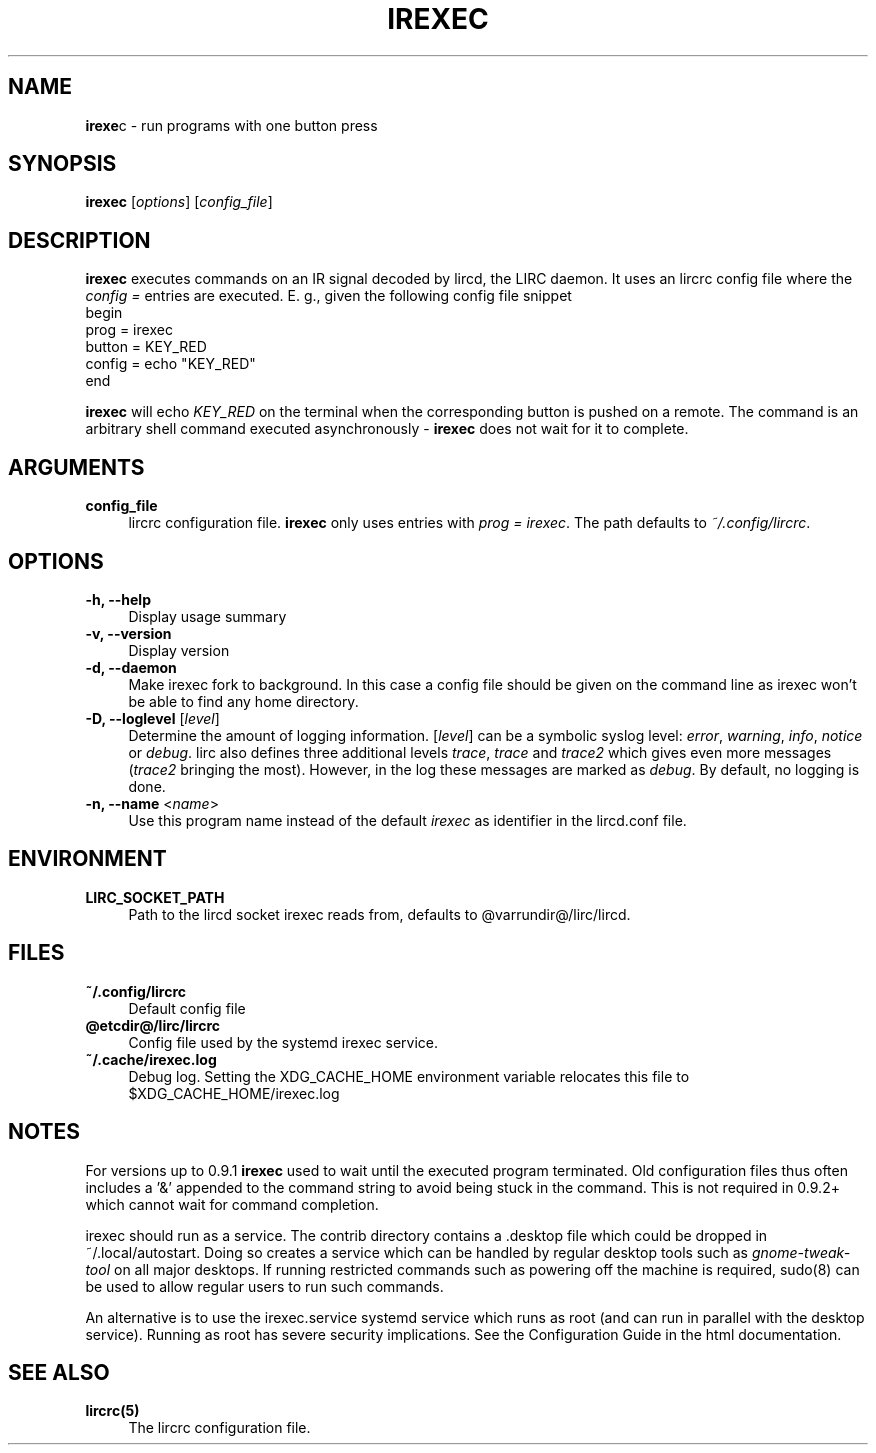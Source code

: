 .TH IREXEC "1" "Last change: Oct 2015" "irexec @version@" "User Commands"
.SH NAME
.P
\fBirexe\fRc - run programs with one button press
.SH SYNOPSIS
.B irexec
[\fIoptions\fR] [\fIconfig_file\fR]
.SH DESCRIPTION
.P
\fBirexec\fR executes commands on an IR signal decoded
by lircd, the LIRC daemon. It uses an lircrc config file where
the \fI config = \fR entries are executed. E. g., given the
following config file snippet
.nf
    begin
        prog   = irexec
        button = KEY_RED
        config = echo "KEY_RED"
    end
.fi
.P
\fBirexec\fR will echo \fIKEY_RED\fR on the terminal when the corresponding
button is pushed on a remote. The command is an arbitrary shell command
executed asynchronously \- \fBirexec\fR does not wait for it to complete.
.SH ARGUMENTS
.TP 4
.B config_file
lircrc configuration file. \fBirexec\fR only uses entries with
\fIprog = irexec\fR. The path defaults to \fI~/.config/lircrc\fR.
.SH OPTIONS
.TP 4
.B -h, --help
Display usage summary
.TP 4
.B -v, --version
Display version
.TP 4
.B  -d, --daemon
Make irexec fork to background. In this case a config file should be given
on the command line as irexec won't be able to find any home directory.
.TP 4
\fB-D, --loglevel\fR [\fIlevel\fR]
Determine the amount of logging information. [\fIlevel\fR] can be a symbolic
syslog level: \fIerror\fR, \fIwarning\fR, \fIinfo\fR, \fInotice\fR or
\fIdebug\fR. lirc also defines three additional levels \fItrace\fR,
\fItrace\fR and \fItrace2\fR which gives even more messages (\fItrace2\fR
bringing the most). However, in the log these messages are marked as
\fIdebug\fR. By default, no logging is done.
.TP 4
\fB-n, --name\fR <\fIname\fR>
Use this program name instead of the default \fIirexec\fR as identifier in
the lircd.conf file.
.SH ENVIRONMENT
.TP 4
.B LIRC_SOCKET_PATH
Path to the lircd socket irexec reads from, defaults to @varrundir@/lirc/lircd.
.SH FILES
.TP 4
.B ~/.config/lircrc
Default config file
.TP 4
.B @etcdir@/lirc/lircrc
Config file used by the systemd irexec service.
.TP 4
.B ~/.cache/irexec.log
Debug log. Setting the XDG_CACHE_HOME environment variable relocates this
file to $XDG_CACHE_HOME/irexec.log
.SH NOTES
.P
For versions up to 0.9.1 \fBirexec\fR used to  wait until the executed program
terminated. Old configuration files thus often includes a  '&' appended
to the command string to avoid being stuck in the command. This is not
required in 0.9.2+ which cannot wait for command completion.
.P
irexec should run as a service. The contrib directory contains a .desktop
file which could be dropped in ~/.local/autostart. Doing so creates a
service which can be handled by regular desktop tools such
as \fIgnome\-tweak\-tool\fR on all major desktops. If running restricted
commands such as powering off the machine is required, sudo(8) can be used
to allow regular users to run such commands.
.P
An alternative is to use the irexec.service systemd service
which runs as root (and can run in parallel with the desktop service).
Running as root has severe security implications.
See the Configuration Guide in the html documentation.
.SH "SEE ALSO"
.TP 4
.B lircrc(5)
The lircrc configuration file.
